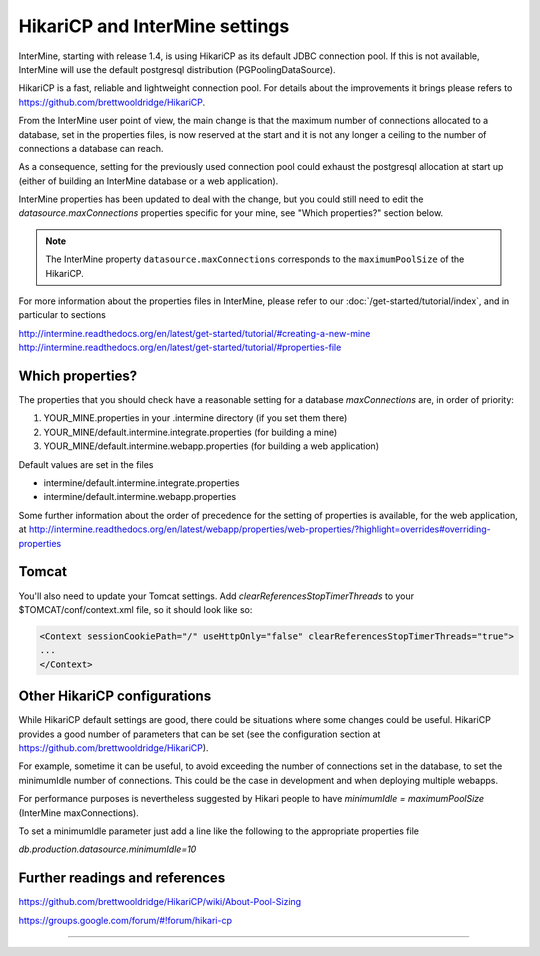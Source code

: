 HikariCP and InterMine settings
================================

InterMine, starting with release 1.4, is using HikariCP as its default JDBC connection pool.
If this is not available, InterMine will use the default postgresql distribution (PGPoolingDataSource).

HikariCP is a fast, reliable and lightweight connection pool. For details about the improvements it brings please refers to https://github.com/brettwooldridge/HikariCP.

From the InterMine user point of view, the main change is that the maximum number of connections allocated to a database, set in the properties files, is now reserved at the start and it is not any longer a ceiling to the number of connections a database can reach.

As a consequence, setting for the previously used connection pool could exhaust the postgresql allocation at start up (either of building an InterMine database or a web application).

InterMine properties has been updated to deal with the change, but you could still need to edit the `datasource.maxConnections` properties specific for your mine, see "Which properties?" section below.

.. note::
 The InterMine property ``datasource.maxConnections`` corresponds to the ``maximumPoolSize`` of the HikariCP.

 
For more information about the properties files in InterMine, please refer to our :doc:`/get-started/tutorial/index`, and in particular to sections 

http://intermine.readthedocs.org/en/latest/get-started/tutorial/#creating-a-new-mine
http://intermine.readthedocs.org/en/latest/get-started/tutorial/#properties-file

Which properties?
-----------------
The properties that you should check have a reasonable setting for a database `maxConnections` are, in order of priority:

1. YOUR_MINE.properties in your .intermine directory (if you set them there)
2. YOUR_MINE/default.intermine.integrate.properties  (for building a mine)
3. YOUR_MINE/default.intermine.webapp.properties  (for building a web application)

Default values are set in the files

* intermine/default.intermine.integrate.properties
* intermine/default.intermine.webapp.properties

Some further information about the order of precedence for the setting of properties is available, for the web application, at
http://intermine.readthedocs.org/en/latest/webapp/properties/web-properties/?highlight=overrides#overriding-properties

Tomcat
-------

You'll also need to update your Tomcat settings. Add `clearReferencesStopTimerThreads` to your $TOMCAT/conf/context.xml file, so it should look like so:

.. code-block:: xml

 <Context sessionCookiePath="/" useHttpOnly="false" clearReferencesStopTimerThreads="true">
 ...
 </Context>



Other HikariCP configurations
------------------------------

While HikariCP default settings are good, there could be situations where some changes could be useful. HikariCP provides a good number of parameters that can be set (see the configuration section at https://github.com/brettwooldridge/HikariCP).

For example, sometime it can be useful, to avoid exceeding the number of connections set in the database, to set the minimumIdle number of connections.
This could be the case in development and when deploying multiple webapps.

For performance purposes is nevertheless suggested by Hikari people to have 
`minimumIdle = maximumPoolSize` (InterMine maxConnections).

To set a minimumIdle parameter just add a line like the following to the appropriate properties file

`db.production.datasource.minimumIdle=10`


Further readings and references
--------------------------------
https://github.com/brettwooldridge/HikariCP/wiki/About-Pool-Sizing

https://groups.google.com/forum/#!forum/hikari-cp

----------------------

.. index:: tutorial, Hikari, connection pool, database

